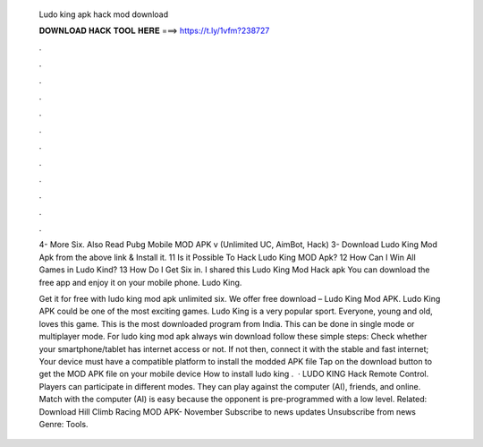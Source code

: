   Ludo king apk hack mod download
  
  
  
  𝐃𝐎𝐖𝐍𝐋𝐎𝐀𝐃 𝐇𝐀𝐂𝐊 𝐓𝐎𝐎𝐋 𝐇𝐄𝐑𝐄 ===> https://t.ly/1vfm?238727
  
  
  
  .
  
  
  
  .
  
  
  
  .
  
  
  
  .
  
  
  
  .
  
  
  
  .
  
  
  
  .
  
  
  
  .
  
  
  
  .
  
  
  
  .
  
  
  
  .
  
  
  
  .
  
  4- More Six. Also Read Pubg Mobile MOD APK v (Unlimited UC, AimBot, Hack) 3- Download Ludo King Mod Apk from the above link & Install it. 11 Is it Possible To Hack Ludo King MOD Apk? 12 How Can I Win All Games in Ludo Kind? 13 How Do I Get Six in. I shared this Ludo King Mod Hack apk You can download the free app and enjoy it on your mobile phone. Ludo King.
  
  Get it for free with ludo king mod apk unlimited six. We offer free download – Ludo King Mod APK. Ludo King APK could be one of the most exciting games. Ludo King is a very popular sport. Everyone, young and old, loves this game. This is the most downloaded program from India. This can be done in single mode or multiplayer mode. For ludo king mod apk always win download follow these simple steps: Check whether your smartphone/tablet has internet access or not. If not then, connect it with the stable and fast internet; Your device must have a compatible platform to install the modded APK file Tap on the download button to get the MOD APK file on your mobile device How to install ludo king .  · LUDO KING Hack Remote Control. Players can participate in different modes. They can play against the computer (AI), friends, and online. Match with the computer (AI) is easy because the opponent is pre-programmed with a low level. Related: Download Hill Climb Racing MOD APK- November Subscribe to news updates Unsubscribe from news Genre: Tools.
